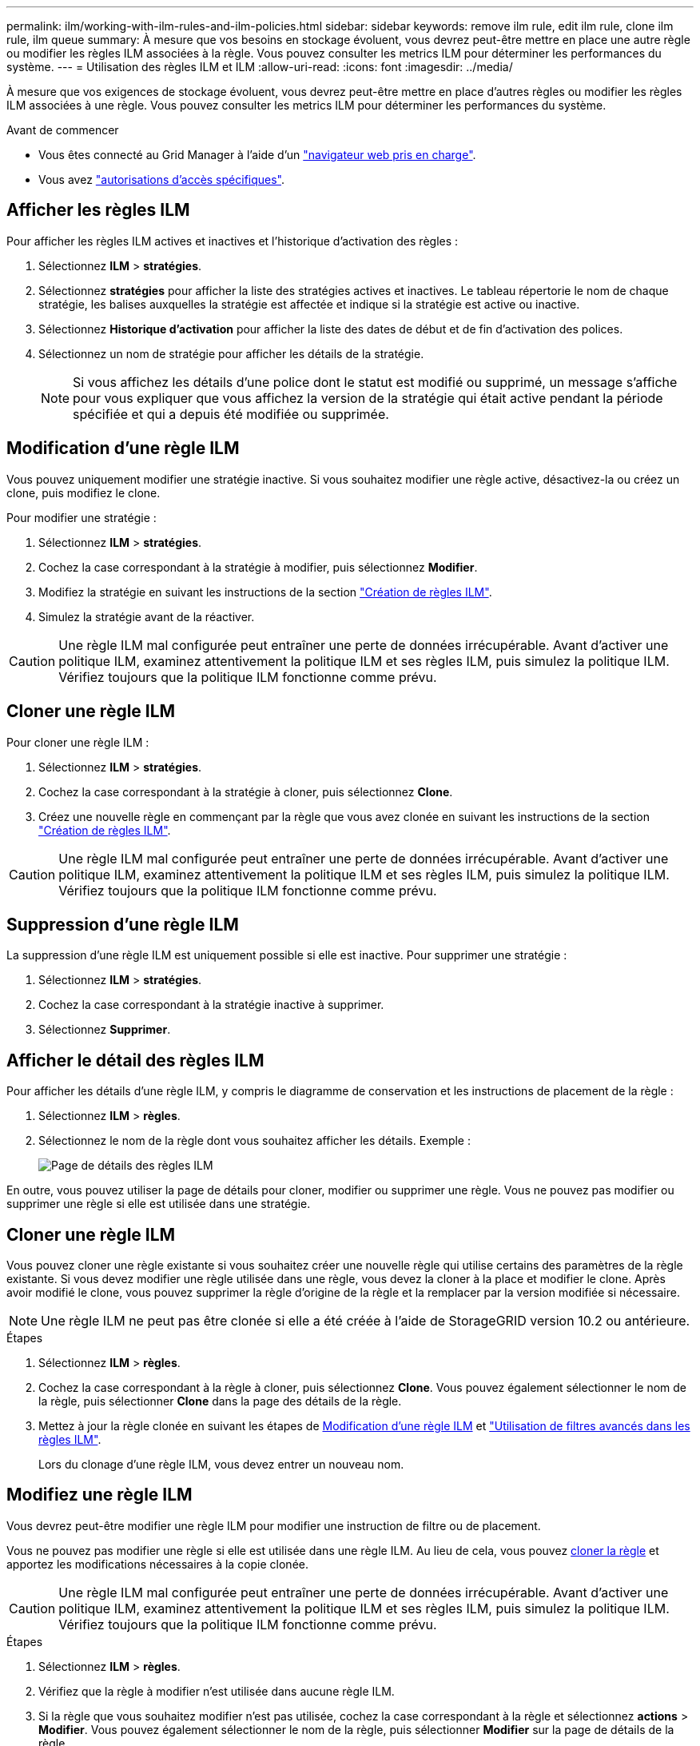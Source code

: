 ---
permalink: ilm/working-with-ilm-rules-and-ilm-policies.html 
sidebar: sidebar 
keywords: remove ilm rule, edit ilm rule, clone ilm rule, ilm queue 
summary: À mesure que vos besoins en stockage évoluent, vous devrez peut-être mettre en place une autre règle ou modifier les règles ILM associées à la règle. Vous pouvez consulter les metrics ILM pour déterminer les performances du système. 
---
= Utilisation des règles ILM et ILM
:allow-uri-read: 
:icons: font
:imagesdir: ../media/


[role="lead"]
À mesure que vos exigences de stockage évoluent, vous devrez peut-être mettre en place d'autres règles ou modifier les règles ILM associées à une règle. Vous pouvez consulter les metrics ILM pour déterminer les performances du système.

.Avant de commencer
* Vous êtes connecté au Grid Manager à l'aide d'un link:../admin/web-browser-requirements.html["navigateur web pris en charge"].
* Vous avez link:../admin/admin-group-permissions.html["autorisations d'accès spécifiques"].




== Afficher les règles ILM

Pour afficher les règles ILM actives et inactives et l'historique d'activation des règles :

. Sélectionnez *ILM* > *stratégies*.
. Sélectionnez *stratégies* pour afficher la liste des stratégies actives et inactives. Le tableau répertorie le nom de chaque stratégie, les balises auxquelles la stratégie est affectée et indique si la stratégie est active ou inactive.
. Sélectionnez *Historique d'activation* pour afficher la liste des dates de début et de fin d'activation des polices.
. Sélectionnez un nom de stratégie pour afficher les détails de la stratégie.
+

NOTE: Si vous affichez les détails d'une police dont le statut est modifié ou supprimé, un message s'affiche pour vous expliquer que vous affichez la version de la stratégie qui était active pendant la période spécifiée et qui a depuis été modifiée ou supprimée.





== Modification d'une règle ILM

Vous pouvez uniquement modifier une stratégie inactive. Si vous souhaitez modifier une règle active, désactivez-la ou créez un clone, puis modifiez le clone.

Pour modifier une stratégie :

. Sélectionnez *ILM* > *stratégies*.
. Cochez la case correspondant à la stratégie à modifier, puis sélectionnez *Modifier*.
. Modifiez la stratégie en suivant les instructions de la section link:creating-ilm-policy.html["Création de règles ILM"].
. Simulez la stratégie avant de la réactiver.



CAUTION: Une règle ILM mal configurée peut entraîner une perte de données irrécupérable. Avant d'activer une politique ILM, examinez attentivement la politique ILM et ses règles ILM, puis simulez la politique ILM. Vérifiez toujours que la politique ILM fonctionne comme prévu.



== Cloner une règle ILM

Pour cloner une règle ILM :

. Sélectionnez *ILM* > *stratégies*.
. Cochez la case correspondant à la stratégie à cloner, puis sélectionnez *Clone*.
. Créez une nouvelle règle en commençant par la règle que vous avez clonée en suivant les instructions de la section link:creating-ilm-policy.html["Création de règles ILM"].



CAUTION: Une règle ILM mal configurée peut entraîner une perte de données irrécupérable. Avant d'activer une politique ILM, examinez attentivement la politique ILM et ses règles ILM, puis simulez la politique ILM. Vérifiez toujours que la politique ILM fonctionne comme prévu.



== Suppression d'une règle ILM

La suppression d'une règle ILM est uniquement possible si elle est inactive. Pour supprimer une stratégie :

. Sélectionnez *ILM* > *stratégies*.
. Cochez la case correspondant à la stratégie inactive à supprimer.
. Sélectionnez *Supprimer*.




== Afficher le détail des règles ILM

Pour afficher les détails d'une règle ILM, y compris le diagramme de conservation et les instructions de placement de la règle :

. Sélectionnez *ILM* > *règles*.
. Sélectionnez le nom de la règle dont vous souhaitez afficher les détails. Exemple :
+
image::../media/ilm_rule_details_page.png[Page de détails des règles ILM]



En outre, vous pouvez utiliser la page de détails pour cloner, modifier ou supprimer une règle. Vous ne pouvez pas modifier ou supprimer une règle si elle est utilisée dans une stratégie.



== Cloner une règle ILM

Vous pouvez cloner une règle existante si vous souhaitez créer une nouvelle règle qui utilise certains des paramètres de la règle existante. Si vous devez modifier une règle utilisée dans une règle, vous devez la cloner à la place et modifier le clone. Après avoir modifié le clone, vous pouvez supprimer la règle d'origine de la règle et la remplacer par la version modifiée si nécessaire.


NOTE: Une règle ILM ne peut pas être clonée si elle a été créée à l'aide de StorageGRID version 10.2 ou antérieure.

.Étapes
. Sélectionnez *ILM* > *règles*.
. Cochez la case correspondant à la règle à cloner, puis sélectionnez *Clone*. Vous pouvez également sélectionner le nom de la règle, puis sélectionner *Clone* dans la page des détails de la règle.
. Mettez à jour la règle clonée en suivant les étapes de <<Modifiez une règle ILM,Modification d'une règle ILM>> et link:create-ilm-rule-enter-details.html#use-advanced-filters-in-ilm-rules["Utilisation de filtres avancés dans les règles ILM"].
+
Lors du clonage d'une règle ILM, vous devez entrer un nouveau nom.





== Modifiez une règle ILM

Vous devrez peut-être modifier une règle ILM pour modifier une instruction de filtre ou de placement.

Vous ne pouvez pas modifier une règle si elle est utilisée dans une règle ILM. Au lieu de cela, vous pouvez <<clone-ilm-rule,cloner la règle>> et apportez les modifications nécessaires à la copie clonée.


CAUTION: Une règle ILM mal configurée peut entraîner une perte de données irrécupérable. Avant d'activer une politique ILM, examinez attentivement la politique ILM et ses règles ILM, puis simulez la politique ILM. Vérifiez toujours que la politique ILM fonctionne comme prévu.

.Étapes
. Sélectionnez *ILM* > *règles*.
. Vérifiez que la règle à modifier n'est utilisée dans aucune règle ILM.
. Si la règle que vous souhaitez modifier n'est pas utilisée, cochez la case correspondant à la règle et sélectionnez *actions* > *Modifier*. Vous pouvez également sélectionner le nom de la règle, puis sélectionner *Modifier* sur la page de détails de la règle.
. Suivez les étapes de l'assistant Modifier une règle ILM. Si nécessaire, suivez les étapes de link:create-ilm-rule-enter-details.html["Création d'une règle ILM"] et link:create-ilm-rule-enter-details.html#use-advanced-filters-in-ilm-rules["Utilisation de filtres avancés dans les règles ILM"].
+
Lors de la modification d'une règle ILM, vous ne pouvez pas en modifier le nom.





== Suppression d'une règle ILM

Pour gérer la liste des règles ILM actuelles, supprimez toutes les règles ILM que vous ne serez pas susceptible d'utiliser.

.Étapes
Pour supprimer une règle ILM actuellement utilisée dans une policy active :

. Cloner la règle.
. Supprime la règle ILM du clone de règle.
. Enregistrez, simulez et activez la nouvelle stratégie pour vous assurer que les objets sont protégés comme prévu.
. Accédez à la procédure de suppression d'une règle ILM actuellement utilisée dans une stratégie inactive.


Pour supprimer une règle ILM actuellement utilisée dans une politique inactive :

. Sélectionnez la stratégie inactive.
. Supprimez la règle ILM de la règle ou <<remove-ilm-policy,supprimez la stratégie>>.
. Accédez à la procédure de suppression d'une règle ILM non utilisée actuellement.


Pour supprimer une règle ILM non utilisée actuellement :

. Sélectionnez *ILM* > *règles*.
. Confirmez que la règle que vous souhaitez supprimer n'est utilisée dans aucune stratégie.
. Si la règle que vous souhaitez supprimer n'est pas utilisée, sélectionnez-la et sélectionnez *actions* > *Supprimer*. Vous pouvez sélectionner plusieurs règles et les supprimer toutes en même temps.
. Sélectionnez *Oui* pour confirmer que vous souhaitez supprimer la règle ILM.




== Afficher les metrics ILM

Vous pouvez afficher les mesures de la règle ILM, telles que le nombre d'objets dans la file d'attente et la fréquence d'évaluation. Vous pouvez surveiller ces mesures afin de déterminer les performances du système. Une file d'attente ou un taux d'évaluation important peut indiquer que le système ne peut pas suivre le taux d'entrée, que la charge des applications clientes est excessive ou qu'il existe une condition anormale.

.Étapes
. Sélectionnez *Tableau de bord* > *ILM*.
+

NOTE: Le tableau de bord pouvant être personnalisé, l'onglet ILM peut ne pas être disponible.

. Surveillez les mesures dans l'onglet ILM.
+
Vous pouvez sélectionner le point d'interrogation image:../media/icon_nms_question.png["icône point d'interrogation"] Pour afficher une description des éléments de l'onglet ILM.

+
image::../media/ilm_metrics_on_dashboard.png[Metrics ILM sur le tableau de bord Grid Manager]



